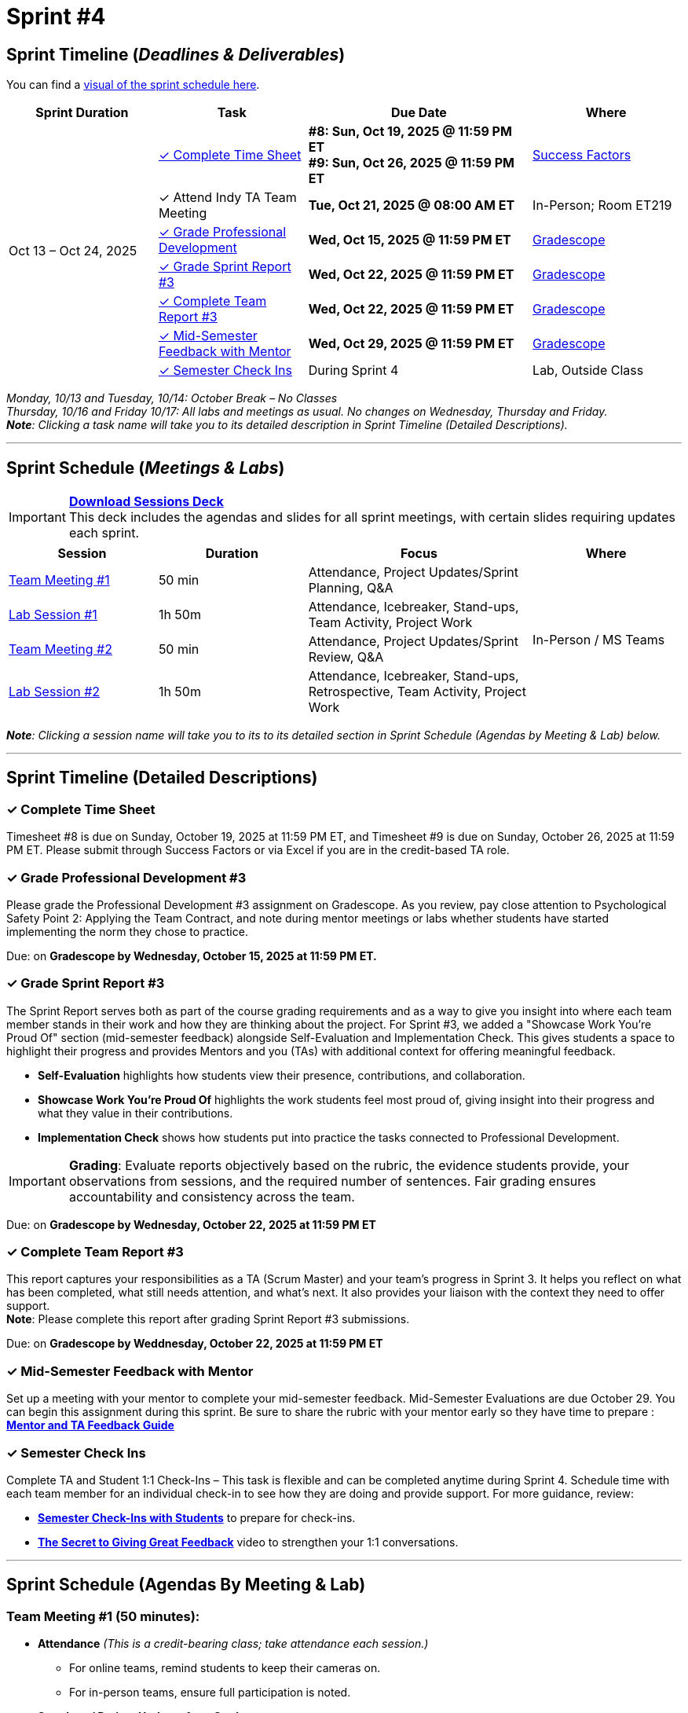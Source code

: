 = Sprint #4
:sessions-deck: https://

== Sprint Timeline (_**Deadlines & Deliverables**_)

You can find a xref:fall2025/schedule.adoc#sprint-schedule[visual of the sprint schedule here].

[cols="2,2,3,2", options="header"]
|===
| Sprint Duration | Task | Due Date | Where

.7+| Oct 13 – Oct 24, 2025

|<<complete-time-sheet, &#10003; Complete Time Sheet>>
| **#8: Sun, Oct 19, 2025 @ 11:59 PM ET** + 
**#9: Sun, Oct 26, 2025 @ 11:59 PM ET**
| link:https://hcm-us10.hr.cloud.sap/sf/timesheet[Success Factors]

| &#10003; Attend Indy TA Team Meeting
| **Tue, Oct 21, 2025 @ 08:00 AM ET**
| In-Person; Room ET219

| <<professional-development, &#10003; Grade Professional Development>>
| **Wed, Oct 15, 2025 @ 11:59 PM ET**
| link:https://www.gradescope.com/[Gradescope]

| <<sprint-report, &#10003; Grade Sprint Report #3>>
| **Wed, Oct 22, 2025 @ 11:59 PM ET**
| link:https://www.gradescope.com/[Gradescope]

| <<complete-team-report, &#10003; Complete Team Report #3>>
| **Wed, Oct 22, 2025 @ 11:59 PM ET**
| link:https://www.gradescope.com/[Gradescope]

| <<mid-meeting, &#10003; Mid-Semester Feedback with Mentor>>
| **Wed, Oct 29, 2025 @ 11:59 PM ET**
| link:https://www.gradescope.com/[Gradescope]

| <<check-ins, &#10003; Semester Check Ins>>
| During Sprint 4
| Lab, Outside Class

|===

_Monday, 10/13 and Tuesday, 10/14: October Break – No Classes_ +
_Thursday, 10/16 and Friday 10/17: All labs and meetings as usual. No changes on Wednesday, Thursday and Friday._ +
_**Note**: Clicking a task name will take you to its detailed description in Sprint Timeline (Detailed Descriptions)._ 

'''

== Sprint Schedule (_**Meetings & Labs**_)

[IMPORTANT]
====
link:{sessions-deck}[**Download Sessions Deck**,window=_blank]  +
This deck includes the agendas and slides for all sprint meetings, with certain slides requiring updates each sprint.
====

[cols="2,2,3,2", options="header"]
|===
| Session | Duration | Focus | Where

| <<tm1,Team Meeting #1>> 
| 50 min 
| Attendance, Project Updates/Sprint Planning, Q&A 
.4+| In-Person / MS Teams

| <<lab1,Lab Session #1>> 
| 1h 50m 
| Attendance, Icebreaker, Stand-ups, Team Activity, Project Work 

| <<tm2,Team Meeting #2>> 
| 50 min 
| Attendance, Project Updates/Sprint Review,  Q&A

| <<lab2,Lab Session #2>> 
| 1h 50m 
| Attendance, Icebreaker, Stand-ups, Retrospective, Team Activity, Project Work
|===

_**Note**: Clicking a session name will take you to its to its detailed section in Sprint Schedule (Agendas by Meeting & Lab) below._

'''
== Sprint Timeline (Detailed Descriptions)

[[complete-time-sheet]]
=== &#10003; Complete Time Sheet 

Timesheet #8 is due on Sunday, October 19, 2025 at 11:59 PM ET, and Timesheet #9 is due on Sunday, October 26, 2025 at 11:59 PM ET. Please submit through Success Factors or via Excel if you are in the credit-based TA role.

[[professional-development]]
=== &#10003; Grade Professional Development #3 

Please grade the Professional Development #3 assignment on Gradescope. As you review, pay close attention to Psychological Safety Point 2: Applying the Team Contract, and note during mentor meetings or labs whether students have started implementing the norm they chose to practice.

Due: on **Gradescope by Wednesday, October 15, 2025 at 11:59 PM ET.**

[[sprint-report]]
=== &#10003; Grade Sprint Report #3 
The Sprint Report serves both as part of the course grading requirements and as a way to give you insight into where each team member stands in their work and how they are thinking about the project. For Sprint #3, we added a "Showcase Work You’re Proud Of" section (mid-semester feedback) alongside Self-Evaluation and Implementation Check. This gives students a space to highlight their progress and provides Mentors and you (TAs) with additional context for offering meaningful feedback.

- **Self-Evaluation** highlights how students view their presence, contributions, and collaboration.
- **Showcase Work You’re Proud Of** highlights the work students feel most proud of, giving insight into their progress and what they value in their contributions.
- **Implementation Check** shows how students put into practice the tasks connected to Professional Development.

[IMPORTANT] 
====
**Grading**: Evaluate reports objectively based on the rubric, the evidence students provide, your observations from sessions, and the required number of sentences. Fair grading ensures accountability and consistency across the team.
====

Due: on **Gradescope by Wednesday, October 22, 2025 at 11:59 PM ET**

[[complete-team-report]]
=== &#10003; Complete Team Report #3

This report captures your responsibilities as a TA (Scrum Master) and your team’s progress in Sprint 3. It helps you reflect on what has been completed, what still needs attention, and what’s next. It also provides your liaison with the context they need to offer support. + 
**Note**: Please complete this report after grading Sprint Report #3 submissions.

Due: on **Gradescope by Weddnesday, October 22, 2025 at 11:59 PM ET**

[[mid-meeting]]
=== &#10003; Mid-Semester Feedback with Mentor

Set up a meeting with your mentor to complete your mid-semester feedback. Mid-Semester Evaluations are due October 29. You can begin this assignment during this sprint. Be sure to share the rubric with your mentor early so they have time to prepare : link:https://the-examples-book.com/crp/TAs/trainingModules/ta_training_module5_4_mentor_feedback[**Mentor and TA Feedback Guide**]


[[check-ins]]
=== &#10003; Semester Check Ins

Complete TA and Student 1:1 Check-Ins – This task is flexible and can be completed anytime during Sprint 4. Schedule time with each team member for an individual check-in to see how they are doing and provide support. For more guidance, review: 

** link:https://the-examples-book.com/crp/TAs/trainingModules/ta_training_module4_9_check_ins[**Semester Check-Ins with Students**] to prepare for check-ins.
** link:https://www.youtube.com/watch?v=YLBDkz0TwLM&t=69s[**The Secret to Giving Great Feedback**] video to strengthen your 1:1 conversations.

'''

== Sprint Schedule (Agendas By Meeting & Lab) 
[[tm1]]
=== Team Meeting #1 (50 minutes):

* **Attendance** _(This is a credit-bearing class; take attendance each session.)_
  ** For online teams, remind students to keep their cameras on.  
  ** For in-person teams, ensure full participation is noted.  

* **Stand-up / Project Updates from Students**  
  ** What have they been working on since the last sprint?
  ** Were there any hurdles,roadblocks or barriers that they experienced while completing this weeks task?
  ** What do they plan on committing to completing by next mentor meeting? 

* **Sprint Planning - commitments for the sprint**  
  ** Review progress, tasks, and priorities with the mentor.  
  ** Use the Kanban board to adjust assignments, timelines, and commitments.  
  ** Confirm next steps and set clear expectations for the sprint.  

* **Q&A**  
  - Allow time for students to ask questions to the mentor.  

'''

[[lab1]]
=== Lab Session #1 (1 hour and 50 Minutes): 
**Suggested Agenda:**

* **Attendance** _(This is a credit-bearing class; take attendance each session.)_
  - For online teams, remind students to keep their cameras on.  
  - For in-person teams, ensure full participation is noted.  

* **Icebreaker (5–10 minutes)**  
 - Please refer to the TA MS Teams chanel for more ideas to warm up and get the team engaged.  

* **Sprint Tasks Reminder & Due dates**  
 - Sprint Tasks for students: xref:students:fall2025/sprint3.adoc[Sprint 3 Tasks]

* **Stand-up - forward-looking, quick check-in (10 minutes)**  +
  Each student answers:  
  - What have you been working on since the last meeting?  
  - What are you currently working on?  
  - Are there any blockers preventing you from doing your work? 

* **Team Activity (20–25 minutes):** +
_**Choose one of the following:**_

  ** **Professional Development Discussion**: In Sprint #3, students learned about mock interviews, conflict resolution and documentation.  Refer to the assignments xref:students:fall2025/sprint3.adoc[here] and facilitate a conversation about their main takeaways, the conflict resolution practice, and any feedback they have on the assignments.
  ** **Team Meeting Prep**: Plan how to present findings to the mentor for the Sprint Review (Team Meeting #2) (e.g., slides, demo, summary of blockers).  

* **Project Work (remainder of time)**  
  - Work on Sprint tasks with the team, addressing blockers raised in stand-ups.  

'''
[[tm2]]
=== Team Meeting #2 (50 minutes):

* **Attendance** _(This is a credit-bearing class; take attendance each session.)_
  ** For online teams, remind students to keep their cameras on.  
  ** For in-person teams, ensure full participation is noted.  

* **Stand-up / Project Updates from Students**  
  ** What have they been working on since the last meeting?
  ** Were there any hurdles, roadblocks or barriers that they experienced while completing this weeks task?
  ** What do they plan on committing to completing by next mentor meeting? 

* **Sprint Review - Showcase and feedback**  
  - Students present the work they prepared (e.g., slides, demos, pre-run models, screenshots, or a summary of blockers).  
  - Focus on showing progress toward sprint goals rather than perfection—this is about transparency.  
  - The mentor provides feedback, asks clarifying questions, and helps align priorities.   

* **Q&A**  
  - Allow time for students to ask questions to the mentor.  

* **Next Steps / Task Assignment**  
  - Confirm that students have clear tasks assigned to work on before the next lab.  
  - Update the Kanban board to reflect commitments and priorities.

'''
[[lab2]]
=== Lab Session #2 (1 hour and 50 Minutes):

**Suggested Agenda:**

* **Attendance** _(This is a credit-bearing class; take attendance each session.)_
  - For online teams, remind students to keep their cameras on.  
  - For in-person teams, ensure full participation is noted.  

* **Icebreaker (5–10 minutes)**  
 - Please refer to the TA MS Teams chanel for more ideas to warm up and get the team engaged.  

* **Sprint Tasks Reminder & Due dates**  
 - Sprint Tasks for students: xref:students:fall2025/sprint3.adoc[Sprint 3 Tasks]

* **Stand-up - forward-looking, quick check-in (10 - 15 minutes)**  +
  Each student answers:  
  - What have you been working on since the last meeting?  
  - What are you currently working on?  
  - Are there any blockers preventing you from doing your work? 

* **Retrospective - Backward-looking, reflective (20–25 minutes)**  
  - Each student should answer: What went well, what didn’t go well, and what could be improved for the next sprint.  
  - As a team, capture one or two concrete action items to implement in Sprint 3. 

* **Team Activity (20–25 minutes):** +
_**Choose one of the following:**_

  ** **Professional Development Discussion**: In Sprint #3, students learned about mock interviews, conflict resolution and documentation.  Refer to the assignments xref:students:fall2025/sprint3.adoc[here] and facilitate a conversation about their main takeaways, the conflict resolution practice, and any feedback they have on the assignments.
  ** **Discuss upcoming Team Meeting** -  With your team, decide how you want to present your findings to your mentor for project updates. For example, you might create a slide that highlights key points and blockers, prepare a short demo, or use another format that fits your project. You may also review the Kanban board to identify completed work, blockers, and proposed tasks to bring forward for sprint planning.

* **Project Work (remainder of time)**  
  - Work on Sprint tasks with the team, addressing blockers raised in stand-ups or the retrospective.  
